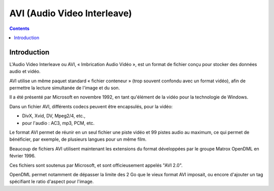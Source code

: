 ﻿


.. index::
   pair: Container ; AVI


.. _avi_format:

============================================
AVI (Audio Video Interleave)
============================================

.. seealso::

   - http://fr.wikipedia.org/wiki/Audio_Video_Interleave
   - http://www.the-labs.com/Video/odmlff2-avidef.pdf

.. contents::
   :depth: 3


Introduction
============


L'Audio Video Interleave ou AVI, « Imbrication Audio Vidéo », est un format de
fichier conçu pour stocker des données audio et vidéo.

AVI utilise un même paquet standard « fichier conteneur » (trop souvent confondu
avec un format vidéo), afin de permettre la lecture simultanée de l'image et du son.

Il a été présenté par Microsoft en novembre 1992, en tant qu'élément de la vidéo
pour la technologie de Windows.

Dans un fichier AVI, différents codecs peuvent être encapsulés, pour la vidéo:

- DivX, Xvid, DV, Mpeg2/4, etc.,
- pour l'audio : AC3, mp3, PCM, etc.

Le format AVI permet de réunir en un seul fichier une piste vidéo et 99 pistes
audio au maximum, ce qui permet de bénéficier, par exemple, de plusieurs langues
pour un même film.

Beaucoup de fichiers AVI utilisent maintenant les extensions du format
développées par le groupe Matrox OpenDML en février 1996.

Ces fichiers sont soutenus par Microsoft, et sont officieusement appelés "AVI 2.0".

OpenDML permet notamment de dépasser la limite des 2 Go que le vieux format AVI
imposait, ou encore d'ajouter un tag spécifiant le ratio d'aspect pour l'image.




